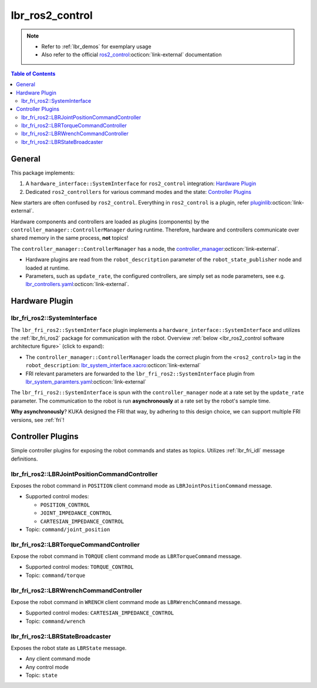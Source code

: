 lbr_ros2_control
================
.. note::

    - Refer to :ref:`lbr_demos` for exemplary usage
    - Also refer to the official `ros2_control <https://control.ros.org/humble/index.html>`_:octicon:`link-external` documentation

.. contents:: Table of Contents
   :depth: 2
   :local:
   :backlinks: none

General
-------
This package implements:

#. A ``hardware_interface::SystemInterface`` for ``ros2_control`` integration: `Hardware Plugin`_
#. Dedicated ``ros2_controllers`` for various command modes and the state: `Controller Plugins`_

New starters are often confused by ``ros2_control``. Everything in ``ros2_control`` is a plugin, refer `pluginlib <https://docs.ros.org/en/humble/Tutorials/Beginner-Client-Libraries/Pluginlib.html>`_:octicon:`link-external`.

Hardware components and controllers are loaded as plugins (components) by the ``controller_manager::ControllerManager`` during runtime. Therefore, hardware and controllers communicate over shared memory in the same process, **not** topics! 

The ``controller_manager::ControllerManager`` has a node, the `controller_manager <https://github.com/ros-controls/ros2_control/blob/humble/controller_manager/src/ros2_control_node.cpp>`_:octicon:`link-external`. 

- Hardware plugins are read from the ``robot_descritption`` parameter of the ``robot_state_publisher`` node and loaded at runtime.
- Parameters, such as ``update_rate``, the configured controllers, are simply set as node parameters, see e.g. `lbr_controllers.yaml <https://github.com/lbr-stack/lbr_fri_ros2_stack/blob/humble/lbr_ros2_control/config/lbr_controllers.yaml>`_:octicon:`link-external`.

Hardware Plugin
---------------
lbr_fri_ros2::SystemInterface
~~~~~~~~~~~~~~~~~~~~~~~~~~~~~
The ``lbr_fri_ros2::SystemInterface`` plugin implements a ``hardware_interface::SystemInterface`` and utilizes the :ref:`lbr_fri_ros2` package for communication with the robot. Overview :ref:`below <lbr_ros2_control software architecture figure>` (click to expand):

.. _lbr_ros2_control software architecture figure:
.. thumbnail:: img/lbr_ros2_control_v1.5.0.svg
    :alt: lbr_ros2_control

- The ``controller_manager::ControllerManager`` loads the correct plugin from the ``<ros2_control>`` tag in the ``robot_description``: `lbr_system_interface.xacro <https://github.com/lbr-stack/lbr_fri_ros2_stack/blob/humble/lbr_ros2_control/config/lbr_system_interface.xacro>`_:octicon:`link-external`
- FRI relevant parameters are forwarded to the ``lbr_fri_ros2::SystemInterface`` plugin from `lbr_system_paramters.yaml <https://github.com/lbr-stack/lbr_fri_ros2_stack/blob/humble/lbr_ros2_control/config/lbr_system_parameters.yaml>`_:octicon:`link-external`

The ``lbr_fri_ros2::SystemInterface`` is spun with the ``controller_manager`` node at a rate set by the ``update_rate`` parameter. The communication to the robot is run **asynchronously** at a rate set by the robot's sample time.

**Why asynchronously**? KUKA designed the FRI that way, by adhering to this design choice, we can support multiple FRI versions, see :ref:`fri`!


Controller Plugins
------------------
Simple controller plugins for exposing the robot commands and states as topics. Utilizes :ref:`lbr_fri_idl` message definitions.

lbr_fri_ros2::LBRJointPositionCommandController
~~~~~~~~~~~~~~~~~~~~~~~~~~~~~~~~~~~~~~~~~~~~~~~
Exposes the robot command in ``POSITION`` client command mode as ``LBRJointPositionCommand`` message.

- Supported control modes:

  - ``POSITION_CONTROL``
  - ``JOINT_IMPEDANCE_CONTROL``
  - ``CARTESIAN_IMPEDANCE_CONTROL``
- Topic: ``command/joint_position``

lbr_fri_ros2::LBRTorqueCommandController
~~~~~~~~~~~~~~~~~~~~~~~~~~~~~~~~~~~~~~~~
Expose the robot command in ``TORQUE`` client command mode as ``LBRTorqueCommand`` message.

- Supported control modes: ``TORQUE_CONTROL`` 
- Topic: ``command/torque``


lbr_fri_ros2::LBRWrenchCommandController
~~~~~~~~~~~~~~~~~~~~~~~~~~~~~~~~~~~~~~~~
Expose the robot command in ``WRENCH`` client command mode as ``LBRWrenchCommand`` message.

- Supported control modes: ``CARTESIAN_IMPEDANCE_CONTROL`` 
- Topic: ``command/wrench``

lbr_fri_ros2::LBRStateBroadcaster
~~~~~~~~~~~~~~~~~~~~~~~~~~~~~~~~~
Exposes the robot state as ``LBRState`` message.

- Any client command mode
- Any control mode
- Topic: ``state``
